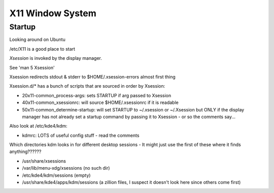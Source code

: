 .. index:: ! X11

X11 Window System
=================

Startup
-------

Looking around on Ubuntu

/etc/X11 is a good place to start

.. index:: X11; Xsession

`Xsession` is invoked by the display manager.

See 'man 5 Xsession'

Xsession redirects stdout & stderr to $HOME/.xsession-errors almost first thing

Xsession.d/* has a bunch of scripts that are sourced in order by Xsession:

*  20x11-common_process-args: sets STARTUP if arg passed to Xsession
*  40x11-common_xsessionrc: will source $HOME/.xsessionrc if it is readable
*  50x11-common_determine-startup: will set STARTUP to ~/.xsession or ~/.Xsession but ONLY if the display manager has not already set a startup command by passing it to Xsession - or so the comments say...

Also look at /etc/kde4/kdm:

*  kdmrc:  LOTS of useful config stuff - read the comments

Which directories kdm looks in for different desktop sessions -
It might just use the first of these where it finds anything??????

.. index:: X11; xessions

*  /usr/share/xsessions
*  /var/lib/menu-xdg/xsessions    (no such dir)
*  /etc/kde4/kdm/sessions                (empty)
*  /usr/share/kde4/apps/kdm/sessions   (a zillion files, I suspect it doesn't look here since others come first)
